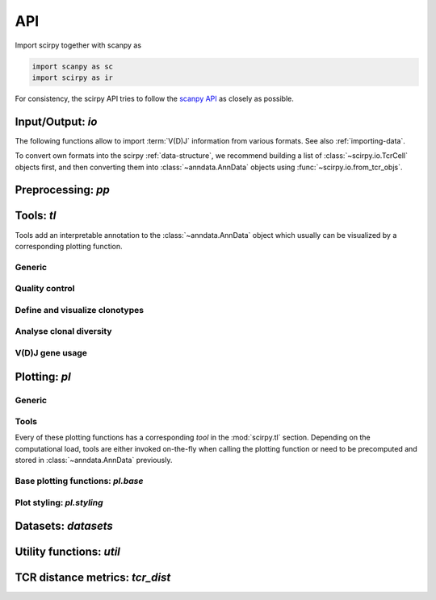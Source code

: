 API
===

Import scirpy together with scanpy as 

.. code-block:: python

   import scanpy as sc   
   import scirpy as ir

For consistency, the scirpy API tries to follow the `scanpy API <https://scanpy.readthedocs.io/en/stable/api/index.html>`__
as closely as possible. 

.. _api-io:

Input/Output: `io`
------------------

The following functions allow to import :term:`V(D)J` information from various
formats. See also :ref:`importing-data`. 

.. module:: scirpy.io

.. autosummary::
   :toctree: .

   read_h5ad
   read_10x_vdj
   read_tracer

To convert own formats into the scirpy :ref:`data-structure`, we recommend building
a list of :class:`~scirpy.io.TcrCell` objects first, and then converting them into
:class:`~anndata.AnnData` objects using :func:`~scirpy.io.from_tcr_objs`. 

.. autosummary::
   :toctree: . 

   TcrCell
   TcrChain
   from_tcr_objs


Preprocessing: `pp`
-------------------

.. module:: scirpy.pp

.. autosummary::
   :toctree: .

   merge_with_tcr
   tcr_neighbors


Tools: `tl`
-----------

Tools add an interpretable annotation to the :class:`~anndata.AnnData` object
which usually can be visualized by a corresponding plotting function. 

.. module:: scirpy.tl

Generic
^^^^^^^
.. autosummary::
   :toctree: . 

   group_abundance

Quality control
^^^^^^^^^^^^^^^
.. autosummary::
   :toctree: . 

   chain_pairing

Define and visualize clonotypes
^^^^^^^^^^^^^^^^^^^^^^^^^^^^^^^
.. autosummary::
   :toctree: .

   define_clonotypes
   clonotype_network
   
Analyse clonal diversity
^^^^^^^^^^^^^^^^^^^^^^^^
.. autosummary::
   :toctree: .

   clonal_expansion
   summarize_clonal_expansion
   alpha_diversity
   repertoire_overlap
   clonotype_imbalance

V(D)J gene usage
^^^^^^^^^^^^^^^^
.. autosummary::
   :toctree: .

   spectratype



Plotting: `pl`
--------------

.. module:: scirpy.pl

Generic
^^^^^^^
.. autosummary::
   :toctree: . 

   embedding


Tools
^^^^^
Every of these plotting functions has a corresponding *tool* in the :mod:`scirpy.tl`
section. Depending on the computational load, tools are either invoked on-the-fly
when calling the plotting function or need to be precomputed and stored in 
:class:`~anndata.AnnData` previously. 

.. autosummary::
   :toctree: . 

   alpha_diversity
   clonal_expansion
   group_abundance
   spectratype
   vdj_usage
   repertoire_overlap
   clonotype_imbalance
   clonotype_network
   clonotype_network_igraph


   
Base plotting functions: `pl.base`
^^^^^^^^^^^^^^^^^^^^^^^^^^^^^^^^^^

.. module:: scirpy.pl.base

.. autosummary::
   :toctree: .

   bar
   line
   barh
   curve


Plot styling: `pl.styling`
^^^^^^^^^^^^^^^^^^^^^^^^^^

.. module:: scirpy.pl.styling

.. autosummary::
   :toctree: . 

   apply_style_to_axes
   style_axes


Datasets: `datasets`
--------------------

.. module:: scirpy.datasets

.. autosummary::
   :toctree: .

   wu2020
   wu2020_3k



Utility functions: `util`
-------------------------

.. module:: scirpy.util

.. autosummary::
   :toctree: . 

   graph.layout_components


TCR distance metrics: `tcr_dist`
-----------------------------------

.. module:: scirpy.tcr_dist

.. autosummary::
   :toctree: .

   tcr_dist
   DistanceCalculator
   IdentityDistanceCalculator
   LevenshteinDistanceCalculator
   AlignmentDistanceCalculator

